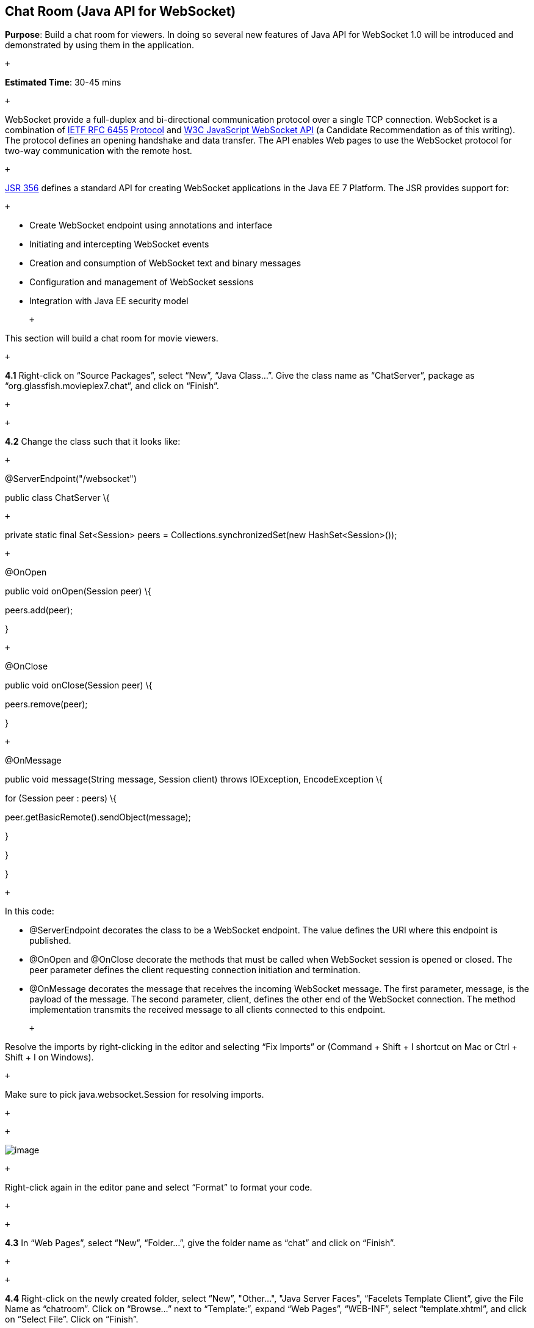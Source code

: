 == Chat Room (Java API for WebSocket)


*Purpose*: Build a chat room for viewers. In doing so several new
features of Java API for WebSocket 1.0 will be introduced and
demonstrated by using them in the application.

 +

*Estimated Time*: 30-45 mins

 +

WebSocket provide a full-duplex and bi-directional communication
protocol over a single TCP connection. WebSocket is a combination of
http://tools.ietf.org/html/rfc6455[IETF RFC 6455]
http://tools.ietf.org/html/rfc6455[Protocol] and
http://www.w3.org/TR/websockets/[W3C JavaScript WebSocket API] (a
Candidate Recommendation as of this writing). The protocol defines an
opening handshake and data transfer. The API enables Web pages to use
the WebSocket protocol for two-way communication with the remote host.

 +

http://jcp.org/en/jsr/detail?id=356[JSR 356] defines a standard API for
creating WebSocket applications in the Java EE 7 Platform. The JSR
provides support for:

 +

* Create WebSocket endpoint using annotations and interface
* Initiating and intercepting WebSocket events
* Creation and consumption of WebSocket text and binary messages
* Configuration and management of WebSocket sessions
* Integration with Java EE security model

 +

This section will build a chat room for movie viewers.

 +

*4.1* Right-click on “Source Packages”, select “New”, “Java Class…”.
Give the class name as “ChatServer”, package as
“org.glassfish.movieplex7.chat”, and click on “Finish”.

 +

 +

*4.2* Change the class such that it looks like:

 +

@ServerEndpoint("/websocket")

public class ChatServer \{

 +

private static final Set<Session> peers =
Collections.synchronizedSet(new HashSet<Session>());

 +

@OnOpen

public void onOpen(Session peer) \{

peers.add(peer);

}

 +

@OnClose

public void onClose(Session peer) \{

peers.remove(peer);

}

 +

@OnMessage

public void message(String message, Session client) throws IOException,
EncodeException \{

for (Session peer : peers) \{

peer.getBasicRemote().sendObject(message);

}

}

}

 +

In this code:

* @ServerEndpoint decorates the class to be a WebSocket endpoint. The
value defines the URI where this endpoint is published.
* @OnOpen and @OnClose decorate the methods that must be called when
WebSocket session is opened or closed. The peer parameter defines the
client requesting connection initiation and termination.
* @OnMessage decorates the message that receives the incoming WebSocket
message. The first parameter, message, is the payload of the message.
The second parameter, client, defines the other end of the WebSocket
connection. The method implementation transmits the received message to
all clients connected to this endpoint.

 +

Resolve the imports by right-clicking in the editor and selecting “Fix
Imports” or (Command + Shift + I shortcut on Mac or Ctrl + Shift + I on
Windows).

 +

Make sure to pick java.websocket.Session for resolving imports.

 +

 +

image:images/4.2-imports.png[image]

 +

Right-click again in the editor pane and select “Format” to format your
code.

 +

 +

*4.3* In “Web Pages”, select “New”, “Folder…”, give the folder name as
“chat” and click on “Finish”.

 +

 +

*4.4* Right-click on the newly created folder, select “New”, "Other...",
"Java Server Faces", “Facelets Template Client”, give the File Name as
“chatroom”. Click on “Browse…” next to “Template:”, expand “Web Pages”,
“WEB-INF”, select “template.xhtml”, and click on “Select File”. Click on
“Finish”.

 +

image:images/4.4-template.png[image]

 +

In this file, remove <ui:define> sections where name attribute value is
“top” and “left”. These sections are inherited from the template.

 +

Replace <ui:define> section with “content” name such that it looks like:

 +

<ui:define name="content">

<form action="">

<table>

<tr>

<td>

Chat Log<br/>

<textarea readonly="true" rows="6" cols="50" id="chatlog"></textarea>

</td>

<td>

Users<br/>

<textarea readonly="true" rows="6" cols="20" id="users"></textarea>

</td>

</tr>

<tr>

<td colspan="2">

<input id="textField" name="name" value="Duke" type="text"/>

<input onclick="join();" value="Join" type="button"/>

<input onclick="send_message();" value="Send" type="button"/><p/>

<input onclick="disconnect();" value="Disconnect" type="button"/>

</td>

</tr>

</table>

</form>

<div id="output"></div>

<script language="javascript" type="text/javascript"
src="$\{facesContext.externalContext.requestContextPath}/chat/websocket.js"></script>

</ui:define>

 +

The code builds an HTML form that has two textareas – one to display the
chat log and the other to display the list of users currently logged. A
single text box is used to take the user name or the chat message.
Clicking on “Join” button takes the value as user name and clicking on
“Send” takes the value as chat message. JavaScript methods are invoked
when these buttons are clicked and these are explained in the next
section. The chat messages are sent and received as WebSocket payloads.
There is an explicit button to disconnect the WebSocket connection.
“output” div is the placeholder for status messages. The WebSocket
initialization occurs in “websocket.js” included at the bottom of the
fragment.

 +

 +

*4.5* Right-click on “chat” in “Web Pages”, select “New”, "Other...",
“Web”, “JavaScript File”.

 +

Give the name as “websocket” and click on “Finish”.

 +

 +

*4.6* Edit the contents of “websocket.js” such that it looks like:

 +

 +

var wsUri = 'ws://' + document.location.host

+ document.location.pathname.substr(0,

document.location.pathname.indexOf("/faces"))

+ '/websocket';

console.log(wsUri);

var websocket = new WebSocket(wsUri);

var textField = document.getElementById("textField");

var users = document.getElementById("users");

var chatlog = document.getElementById("chatlog");

 +

var username;

websocket.onopen = function(evt) \{ onOpen(evt); };

websocket.onmessage = function(evt) \{ onMessage(evt); };

websocket.onerror = function(evt) \{ onError(evt); };

websocket.onclose = function(evt) \{ onClose(evt); };

var output = document.getElementById("output");

 +

function join() \{

username = textField.value;

websocket.send(username + " joined");

}

 +

function send_message() \{

websocket.send(username + ": " + textField.value);

}

 +

function onOpen() \{

writeToScreen("CONNECTED");

}

 +

function onClose() \{

writeToScreen("DISCONNECTED");

}

 +

function onMessage(evt) \{

writeToScreen("RECEIVED: " + evt.data);

if (evt.data.indexOf("joined") !== -1) \{

users.innerHTML += evt.data.substring(0, evt.data.indexOf(" joined")) +
"\n";

} else \{

chatlog.innerHTML += evt.data + "\n";

}

}

 +

function onError(evt) \{

writeToScreen('<span style="color: red;">ERROR:</span> ' + evt.data);

}

 +

function disconnect() \{

websocket.close();

}

 +

function writeToScreen(message) \{

var pre = document.createElement("p");

pre.style.wordWrap = "break-word";

pre.innerHTML = message;

output.appendChild(pre);

}

 +

 +

The WebSocket endpoint URI is calculated by using standard JavaScript
variables and appending the URI specified in the ChatServer class.
WebSocket is initialized by calling new WebSocket(…). Event handlers are
registered for lifecycle events using onXXX messages. The listeners
registered in this script are explained in the table.

 +

*Listeners*

*Called When*

onOpen(evt)

WebSocket connection is initiated

onMessage(evt)

WebSocket message is received

onError(evt)

Error occurs during the communication

onClose(evt)

WebSocket connection is terminated

 +

 +
 +

Any relevant data is passed along as parameter to the function. Each
method prints the status on the browser using writeToScreen utility
method. The join method sends a message to the endpoint
image:images/4.6-chatroom.png[image]
that a particular user has joined. The endpoint then broadcasts the
message to all the listening clients. The send_message method appends
the logged in user name and the value of the text field and broadcasts
to all the clients similarly. The onMessage method updates the list of
logged in users as well.

 +

 +

*4.7* Edit “WEB-INF/template.xhtml” and change:

 +

<h:outputLink value="item2.xhtml">Item 2</h:outputLink>

 +

to

 +

<h:outputLink
value="$\{facesContext.externalContext.requestContextPath}/faces/chat/chatroom.xhtml">Chat
Room</h:outputLink>

 +

The outputLink tag renders an HTML anchor tag with an href attribute.
$\{facesContext.externalContext.requestContextPath} provides the request
URI that identifies the web application context for this request. This
allows the links in the left navigation bar to be fully-qualified URLs.

 +

 +

*4.8* Run the project by right clicking on the project and selecting
“Run”. The browser shows
http://localhost:8080/movieplex7[localhost:8080/movieplex7].

 +

Click on “Chat Room” to see the output.

 +

The “CONNECTED” status message is shown and indicates that the WebSocket
connection with the endpoint is established.

 +

 +
 +

image:images/4.8-chatroom.png[image]

 +

 +

Please make sure your browser supports WebSocket in order for this page
to show up successfully. Chrome 14.0+, Firefox 11.0+, Safari 6.0+, and
IE 10.0+ are the browsers that support WebSocket. A complete list of
supported browsers is available at
http://caniuse.com/websockets[caniuse.com/websockets].

 +

Open the URI http://localhost:8080/movieplex7[localhost:8080/movieplex7]
in another browser window. Enter “Duke” in the text box in the first
browser and click “Join”.

 +

image:images/4.8-chatroom-joined.png[image]

 +

Notice that the user list and the status message in both the browsers
gets updated. Enter “James” in the text box of the second browser and
click on “Join”. Once again the user list and the status message in both
the browsers is updated. Now you can type any messages in any of the
browser and click on “Send” to send the message.

 +

The output from two different browsers after the initial greeting looks
like as shown.

 +

image:images/4.8-chatroom-two-browsers.png[image]

 +

 +

Here it shows output from Chrome on the top and Firefox on the bottom.

 +

Chrome Developer Tools or Firebug in Firefox can be used to monitor
WebSocket traffic.

 +

